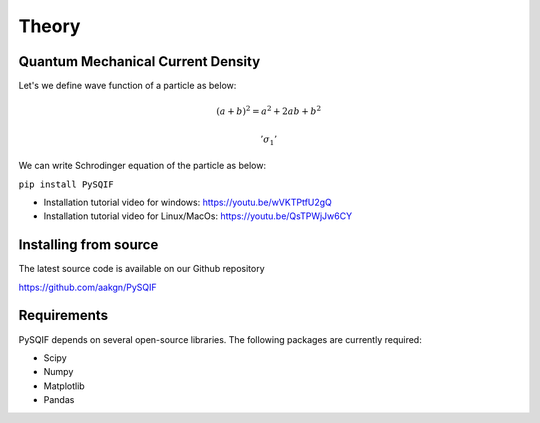 *************
Theory
*************

Quantum Mechanical Current Density
==================
Let's we define wave function of a particle as below:

.. math:: (a + b)^2 = a^2 + 2ab + b^2
.. math:: '\sigma_{1}'

We can write Schrodinger equation of the particle as below:

``pip install PySQIF``

* Installation tutorial video for windows: https://youtu.be/wVKTPtfU2gQ

* Installation tutorial video for Linux/MacOs: https://youtu.be/QsTPWjJw6CY

Installing from source
======================

The latest source code is available on our Github repository

`<https://github.com/aakgn/PySQIF>`_


Requirements
============
PySQIF depends on several open-source libraries. 
The following packages are currently required:

* Scipy
* Numpy
* Matplotlib
* Pandas


